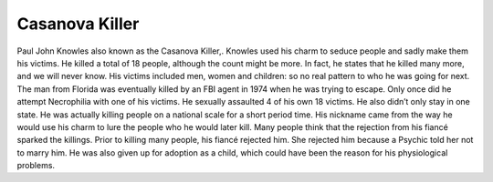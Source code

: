 Casanova Killer
===============

Paul John Knowles also known as the Casanova Killer,. Knowles used his charm to 
seduce people and sadly make them his victims. He killed a total of 18 people, 
although the count might be more. In fact, he states that he killed many more, 
and we will never know.  His victims included men, women and children: so no 
real pattern to who he was going for next. The man from Florida was eventually 
killed by an FBI agent in 1974 when he was trying to escape. Only once did he 
attempt Necrophilia with one of his victims. He sexually assaulted 4 of his own 
18 victims. He also didn’t only stay in one state. He was actually killing 
people on a national scale for a short period time. His nickname came from the 
way he would use his charm to lure the people who he would later kill. Many 
people think that the rejection from his fiancé sparked the killings. Prior to 
killing many people, his fiancé rejected him. She rejected him because a Psychic
told her not to marry him. He was also given up for adoption as a child, which 
could have been the reason for his physiological problems.
